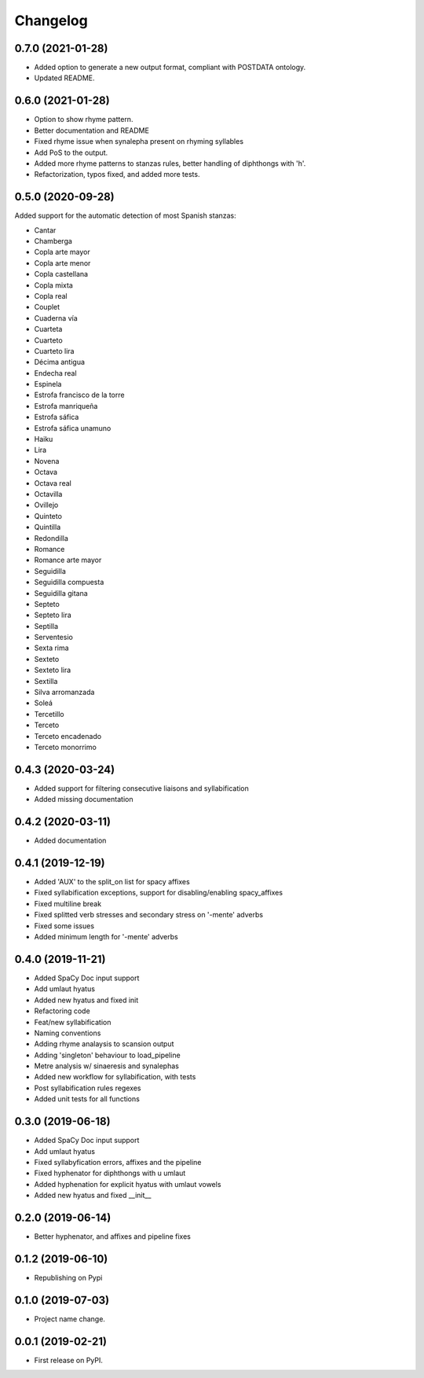 
Changelog
=========


0.7.0 (2021-01-28)
------------------

* Added option to generate a new output format, compliant with POSTDATA ontology.
* Updated README.

0.6.0 (2021-01-28)
------------------

* Option to show rhyme pattern.
* Better documentation and README
* Fixed rhyme issue when synalepha present on rhyming syllables
* Add PoS to the output.
* Added more rhyme patterns to stanzas rules, better handling of diphthongs with 'h'.
* Refactorization, typos fixed, and added more tests.

0.5.0 (2020-09-28)
------------------

Added support for the automatic detection of most Spanish stanzas:

* Cantar
* Chamberga
* Copla arte mayor
* Copla arte menor
* Copla castellana
* Copla mixta
* Copla real
* Couplet
* Cuaderna vía
* Cuarteta
* Cuarteto
* Cuarteto lira
* Décima antigua
* Endecha real
* Espinela
* Estrofa francisco de la torre
* Estrofa manriqueña
* Estrofa sáfica
* Estrofa sáfica unamuno
* Haiku
* Lira
* Novena
* Octava
* Octava real
* Octavilla
* Ovillejo
* Quinteto
* Quintilla
* Redondilla
* Romance
* Romance arte mayor
* Seguidilla
* Seguidilla compuesta
* Seguidilla gitana
* Septeto
* Septeto lira
* Septilla
* Serventesio
* Sexta rima
* Sexteto
* Sexteto lira
* Sextilla
* Silva arromanzada
* Soleá
* Tercetillo
* Terceto
* Terceto encadenado
* Terceto monorrimo

0.4.3 (2020-03-24)
------------------

* Added support for filtering consecutive liaisons and syllabification
* Added missing documentation

0.4.2 (2020-03-11)
------------------

* Added documentation

0.4.1 (2019-12-19)
------------------

* Added 'AUX' to the split_on list for spacy affixes
* Fixed syllabification exceptions, support for disabling/enabling spacy_affixes
* Fixed multiline break
* Fixed splitted verb stresses and secondary stress on '-mente' adverbs
* Fixed some issues
* Added minimum length for '-mente' adverbs

0.4.0 (2019-11-21)
------------------

* Added SpaCy Doc input support
* Add umlaut hyatus
* Added new hyatus and fixed init
* Refactoring code
* Feat/new syllabification
* Naming conventions
* Adding rhyme analaysis to scansion output
* Adding 'singleton' behaviour to load_pipeline
* Metre analysis w/ sinaeresis and synalephas
* Added new workflow for syllabification, with tests
* Post syllabification rules regexes
* Added unit tests for all functions

0.3.0 (2019-06-18)
------------------

* Added SpaCy Doc input support
* Add umlaut hyatus
* Fixed syllabyfication errors, affixes and the pipeline
* Fixed hyphenator for diphthongs with u umlaut
* Added hyphenation for explicit hyatus with umlaut vowels
* Added new hyatus and fixed __init__

0.2.0 (2019-06-14)
------------------

* Better hyphenator, and affixes and pipeline fixes

0.1.2 (2019-06-10)
------------------

* Republishing on Pypi

0.1.0 (2019-07-03)
------------------

* Project name change.

0.0.1 (2019-02-21)
------------------

* First release on PyPI.
